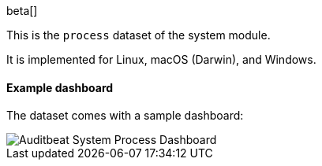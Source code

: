 [role="xpack"]

beta[]

This is the `process` dataset of the system module.

It is implemented for Linux, macOS (Darwin), and Windows.

[float]
==== Example dashboard

The dataset comes with a sample dashboard:

[role="screenshot"]
image::./images/auditbeat-system-process-dashboard.png[Auditbeat System Process Dashboard]
